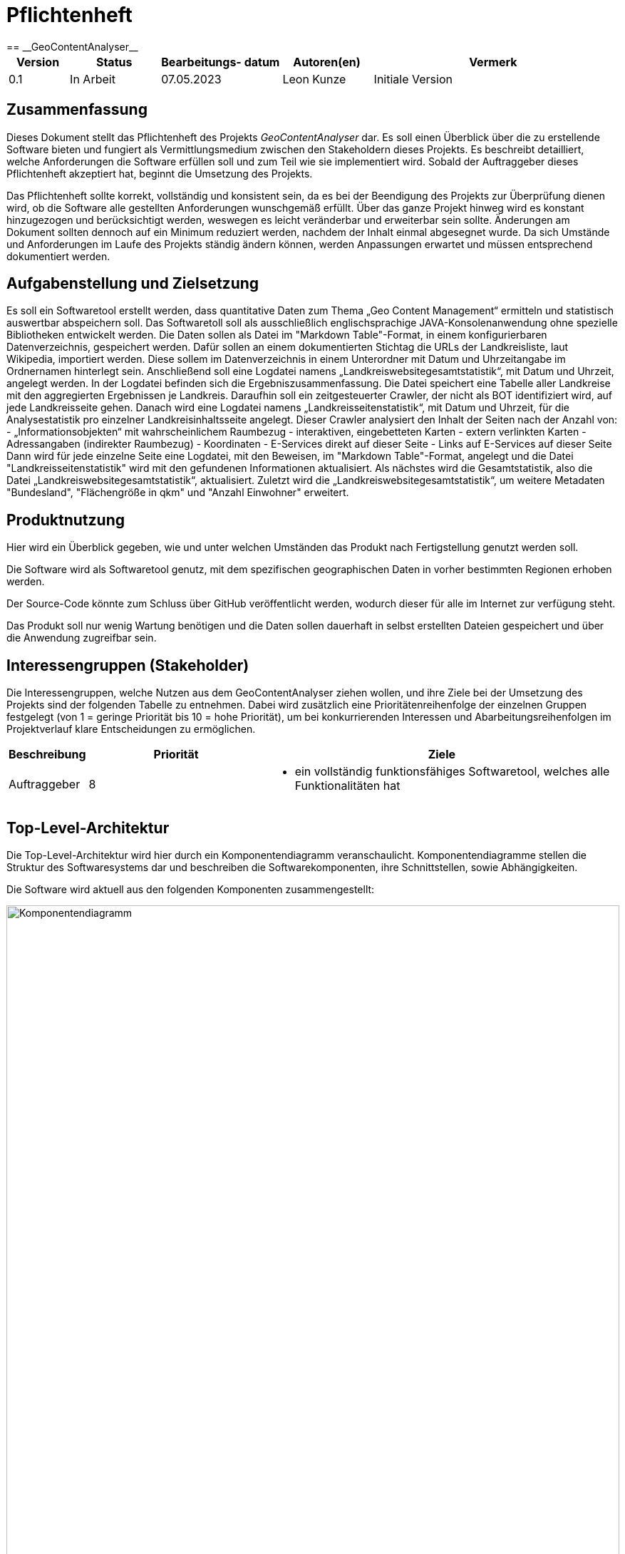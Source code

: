 = Pflichtenheft
:project_name: GeoContentAnalyser
== __{project_name}__

[options="header"]
[cols="10%, 15%, 20%, 15%, 40%"]
|===
|Version| Status    | Bearbeitungs- datum | Autoren(en)    |  Vermerk
|0.1    | In Arbeit | 07.05.2023        | Leon Kunze         | Initiale Version
|===

== Zusammenfassung
Dieses Dokument stellt das Pflichtenheft des Projekts _GeoContentAnalyser_ dar. Es soll einen Überblick 
über die zu erstellende Software bieten und fungiert als Vermittlungsmedium zwischen den Stakeholdern 
dieses Projekts. Es beschreibt detailliert, welche Anforderungen die Software erfüllen soll und zum Teil 
wie sie implementiert wird. Sobald der Auftraggeber dieses Pflichtenheft akzeptiert hat, beginnt die Umsetzung  
des Projekts.

Das Pflichtenheft sollte korrekt, vollständig und konsistent sein, da es bei der Beendigung des Projekts 
zur Überprüfung dienen wird, ob die Software alle gestellten Anforderungen wunschgemäß erfüllt. Über das ganze Projekt 
hinweg wird es konstant hinzugezogen und berücksichtigt werden, weswegen es leicht veränderbar und 
erweiterbar sein sollte. Änderungen am Dokument sollten dennoch auf ein Minimum reduziert werden, nachdem 
der Inhalt einmal abgesegnet wurde. Da sich Umstände und Anforderungen im Laufe des Projekts ständig 
ändern können, werden Anpassungen erwartet und müssen entsprechend dokumentiert werden.

== Aufgabenstellung und Zielsetzung
Es soll ein Softwaretool erstellt werden, dass quantitative Daten zum Thema „Geo Content Management“ ermitteln und 
statistisch auswertbar abspeichern soll. Das Softwaretoll soll als ausschließlich englischsprachige 
JAVA-Konsolenanwendung ohne spezielle Bibliotheken entwickelt werden. Die Daten sollen als Datei im 
"Markdown Table"-Format, in einem konfigurierbaren Datenverzeichnis, gespeichert werden. Dafür sollen an einem 
dokumentierten Stichtag die URLs der Landkreisliste, laut Wikipedia, importiert werden. Diese sollem im Datenverzeichnis 
in einem Unterordner mit Datum und Uhrzeitangabe im Ordnernamen hinterlegt sein. Anschließend soll eine Logdatei namens 
„Landkreiswebsitegesamtstatistik“, mit Datum und Uhrzeit, angelegt werden. In der Logdatei befinden sich die 
Ergebniszusammenfassung. Die Datei speichert eine Tabelle aller Landkreise mit den aggregierten Ergebnissen je Landkreis. 
Daraufhin soll ein zeitgesteuerter Crawler, der nicht als BOT identifiziert wird, auf jede Landkreisseite gehen. Danach 
wird eine Logdatei namens „Landkreisseitenstatistik“, mit Datum und Uhrzeit, für die Analysestatistik pro einzelner 
Landkreisinhaltsseite angelegt. Dieser Crawler analysiert den Inhalt der Seiten nach der Anzahl von: 
    - „Informationsobjekten“ mit wahrscheinlichem Raumbezug
    - interaktiven, eingebetteten Karten
    - extern verlinkten Karten
    - Adressangaben (indirekter Raumbezug)
    - Koordinaten
    - E-Services direkt auf dieser Seite
    - Links auf E-Services auf dieser Seite
Dann wird für jede einzelne Seite eine Logdatei, mit den Beweisen, im "Markdown Table"-Format, angelegt und die Datei 
"Landkreisseitenstatistik" wird mit den gefundenen Informationen aktualisiert. Als nächstes wird die Gesamtstatistik, 
also die Datei „Landkreiswebsitegesamtstatistik“, aktualisiert. Zuletzt wird die „Landkreiswebsitegesamtstatistik“,
um weitere Metadaten "Bundesland", "Flächengröße in qkm" und "Anzahl Einwohner" erweitert.

== Produktnutzung
Hier wird ein Überblick gegeben, wie und unter welchen Umständen das Produkt nach Fertigstellung genutzt werden
soll.

Die Software wird als Softwaretool genutz, mit dem spezifischen geographischen Daten in vorher bestimmten Regionen 
erhoben werden. 

Der Source-Code könnte zum Schluss über GitHub veröffentlicht werden, wodurch dieser für alle im Internet zur 
verfügung steht.

Das Produkt soll nur wenig Wartung benötigen und die Daten sollen dauerhaft in selbst erstellten Dateien gespeichert 
und über die Anwendung zugreifbar sein.

== Interessengruppen (Stakeholder)
Die Interessengruppen, welche Nutzen aus dem GeoContentAnalyser ziehen wollen, und ihre Ziele bei der Umsetzung
des Projekts sind der folgenden Tabelle zu entnehmen. Dabei wird zusätzlich eine Prioritätenreihenfolge 
der einzelnen Gruppen festgelegt (von 1 = geringe Priorität bis 10 = hohe Priorität), um bei konkurrierenden 
Interessen und Abarbeitungsreihenfolgen im Projektverlauf klare Entscheidungen zu ermöglichen.

[options="header", cols=" ^11%, 25%, 50%"]
|===
|Beschreibung |Priorität |Ziele
|Auftraggeber
|8 
a|
- ein vollständig funktionsfähiges Softwaretool, welches alle Funktionalitäten hat
|===

== Top-Level-Architektur
Die Top-Level-Architektur wird hier durch ein Komponentendiagramm veranschaulicht. Komponentendiagramme stellen 
die Struktur des Softwaresystems dar und beschreiben die Softwarekomponenten, ihre Schnittstellen, sowie Abhängigkeiten.

Die Software wird aktuell aus den folgenden Komponenten zusammengestellt:

//TODO
[[Komponentendiagramm]] 
image::./models/analysis/Komponentendiagramm.png[Komponentendiagramm, 100%, 100%, pdfwidth=100%, title= "Komponentendiagramm von {project_name}", align=center, caption="Abbildung 1: "]


// Beschreibung des Komponentendiagramms kommt hier


== Anwendungsfälle
In diesem Abschnitt werden die grundlegenden Funktionalitäten der Anwendung
in Form von Anwendungsfällen übersichtlich für alle Anwendergruppen aufgeführt.
Es wird zudem eine klare Abgrenzung zwischen den zur Anwendung gehörigen und nicht 
gehörigen Funktionalitäten gemacht. Darüber hinaus werden auch Beziehungen zwischen 
den Anwendungsfällen mit aufgenommen.

=== Akteure
Zunächst erfolgt eine klare Definition aller Akteure, die die Anwendung nutzen sollen, und deren
Interessen bei der Gestaltung der Anwendungsfälle eine wesentliche Rolle spielen.
Die Akteure sind folgender Tabelle zu entnehmen. Dabei beschreiben kursiv gestaltete Akteure
zusätzlich eine hierarchische Gruppierung mehrerer, untergeordneter Akteure.  

[options="header",cols="30%,70%"]
|===
|Name                       |Beschreibung
|_Auftraggeber_  			|Person, die das Softwaretool abnimmt
|===

=== Überblick Anwendungsfalldiagramm

//TODO
[[Anwendungsfalldiagramm]]
image::./models/analysis/Anwendungsfalldiagramm.png[Anwendungsfalldiagramm, 100%, 100%, pdfwidth=100%, title= "Anwendungsfalldiagramm von {project_name}", align=center, caption="Abbildung 2: "]

=== Anwendungsfallbeschreibungen

//TODO continiue here
[cols="20%h, 80%"]
[[UC0100]]
|===
|ID                         |**<<UC0100>>**
|Name                       |Login/Logout
|Beschreibung               |ein Nutzer muss sich in der Anwendung anmelden (Login), um Zugriff auf +
die Funktionalitäten im geschlossenen Bereich zu erhalten. Eine Abmeldung (Logout) soll diesen
Zugriff wieder beenden
|Akteur                     |Nutzer
|Auslöser                  a|
* Login: Nutzer möchte die Funktionalitäten der Anwendung nutzen
* Logout: Nutzer möchte die Anwendung verlassen
|Vorbedingungen            a|
* Login: Nutzer ist noch nicht in der Anwendung angemeldet
* Logout: Nutzer ist angemeldet
|Schritte                   a|
* Login: +
1. Nutzer drückt den Button "Einloggen" in der Navigationsleiste auf der Startseite +
2. Nutzer gibt seinen Nutzernamen und sein Passwort in das Dialogfeld ein +
3. Nutzer drückt Button "Einloggen"
* Logout: + 
1. Nutzer drückt den Button "Ausloggen" in der Navigationsleiste auf der Startseite
|Erweiterungen              |-
|Funktionale Anforderungen  |<<AF0100>> <<AF0101>>
|===

//TODO
[[/* INSERT NAME HERE */]]
image::./models/analysis/Sequenzdiagramme/Auftritt_buchen.png[/* SAME AS HEADER */, 80%, 80%, pdfwidth=80%, title= "Sequenzdiagramm zu << /* INSERT ID HERE */>>", align=center, caption="Abbildung 3: "]

== Funktionale Anforderungen

== Nicht-Funktionale Anforderungen

== GUI Prototyp

=== Überblick: Dialoglandkarte

=== Dialogbeschreibung

== Datenmodell

=== Überblick: Klassendiagramm

=== Klassen und Enumerationen

== Akzeptanztestfälle

== Glossar